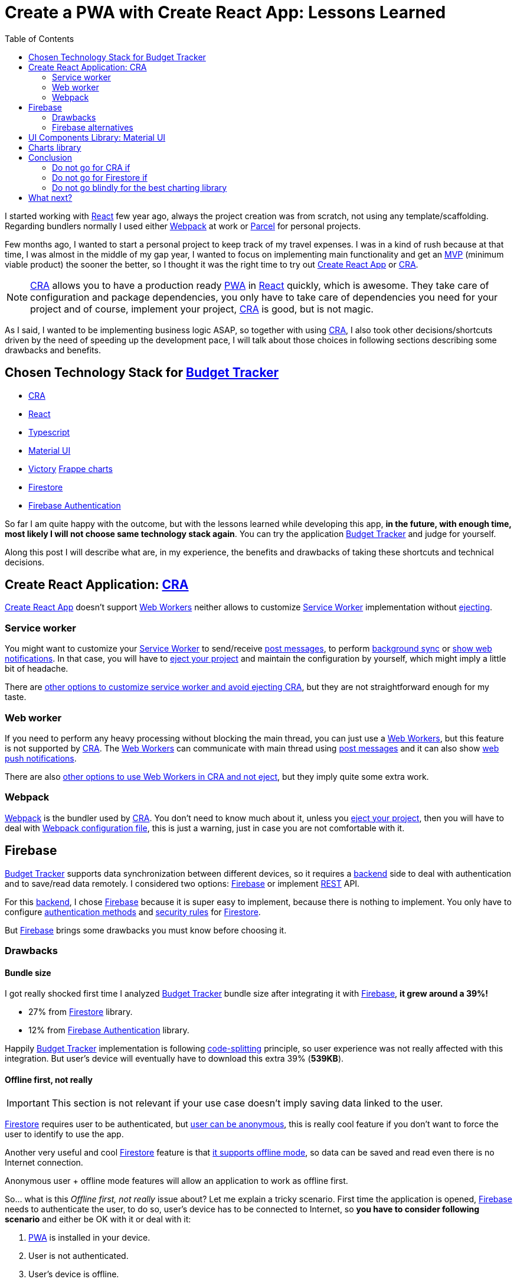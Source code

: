 = Create a PWA with Create React App: Lessons Learned
:date: 2019-11-04
:updated: 2020-06-10
:lang: en
:keywords: React, Typescript, CRA, PWA, Create React App, Firebase, Firestore, Svelte, Sapper
:link: https://btapp.netlify.com
:description: Lessons learned while developing a PWA with CRA: Budget Tracker
:toc:
:React: https://reactjs.org[React,window=_blank]
:Webpack: https://webpack.js.org[Webpack,window=_blank]
:Parcel: https://parceljs.org[Parcel,window=_blank]
:CRA: https://create-react-app.dev[CRA,window=_blank]
:CRALong: https://create-react-app.dev[Create React App,window=_blank]
:PWA: https://developers.google.com/web/progressive-web-apps/[PWA,window=_blank]
:Typescript: https://www.typescriptlang.org[Typescript,window=_blank]
:material-ui: https://material-ui.com[Material UI,window=_blank]
:frappe: https://frappe.io/charts[Frappe charts,window=_blank]
:btapp: https://btapp.netlify.com[Budget Tracker,window=_blank]
:sw: https://developers.google.com/web/fundamentals/primers/service-workers[Service Worker,window=_blank]
:firestore: https://firebase.google.com/docs/firestore[Firestore,window=_blank]
:firebase-auth: https://firebase.google.com/docs/auth[Firebase Authentication,window=_blank]
:ww: https://developer.mozilla.org/en-US/docs/Web/API/Web_Workers_API/Using_web_workers[Web Workers,window=_blank]
:indexeddb: https://developer.mozilla.org/en-US/docs/Web/API/IndexedDB_API[IndexedDB,window=_blank]
:Svelte: https://svelte.dev[Svelte,window=_blank]
:Sapper: https://sapper.svelte.dev[Sapper,window=_blank]
:firebase: https://firebase.google.com/[Firebase,window=_blank]

I started working with {React} few year ago, always the project creation was from scratch, not using any template/scaffolding. Regarding bundlers normally I used either {Webpack} at work or {Parcel} for personal projects.

Few months ago, I wanted to start a personal project to keep track of my travel expenses. I was in a kind of rush because at that time, I was almost in the middle of my gap year, I wanted to focus on implementing main functionality and get an https://en.wikipedia.org/wiki/Minimum_viable_product[MVP] (minimum viable product) the sooner the better, so I thought it was the right time to try out {CRALong} or {CRA}.

NOTE: {CRA} allows you to have a production ready {PWA} in {React} quickly, which is awesome. They take care of configuration and package dependencies, you only have to take care of dependencies you need for your project and of course, implement your project, {CRA} is good, but is not magic.

As I said, I wanted to be implementing business logic ASAP, so together with using {CRA}, I also took other decisions/shortcuts driven by the need of speeding up the development pace, I will talk about those choices in following sections describing some drawbacks and benefits.

== Chosen Technology Stack for {btapp}

* {CRA}
* {React}
* {Typescript}
* {material-ui}
* [line-through]#https://formidable.com/open-source/victory[Victory]# {frappe}
* {firestore}
* {firebase-auth}

So far I am quite happy with the outcome, but with the lessons learned while developing this app, *in the future, with enough time, most likely I will not choose same technology stack again*. You can try the application {btapp} and judge for yourself.

Along this post I will describe what are, in my experience, the benefits and drawbacks of taking these shortcuts and technical decisions.

== Create React Application: {CRA}

{CRALong} doesn’t support {ww} neither allows to customize {sw} implementation without https://stackoverflow.com/questions/49737652/what-does-eject-do-in-create-react-app[ejecting].

=== Service worker

You might want to customize your {sw} to send/receive https://developer.mozilla.org/en-US/docs/Web/API/Client/postMessage[post messages], to perform https://wicg.github.io/BackgroundSync/spec/[background sync] or https://developer.mozilla.org/en/docs/Web/API/notification[show web notifications]. In that case, you will have to https://stackoverflow.com/questions/49737652/what-does-eject-do-in-create-react-app[eject your project] and maintain the configuration by yourself, which might imply a little bit of headache.

There are https://www.freecodecamp.org/news/how-to-customize-service-workers-with-create-react-app-4424dda6210c/[other options to customize service worker and avoid ejecting CRA], but they are not straightforward enough for my taste.

=== Web worker

If you need to perform any heavy processing without blocking the main thread, you can just use a {ww}, but this feature is not supported by {CRA}. The {ww} can communicate with main thread using https://developer.mozilla.org/en-US/docs/Web/API/Client/postMessage[post messages] and it can also show https://medium.com/young-coder/a-simple-introduction-to-web-workers-in-javascript-b3504f9d9d1c[web push notifications].

There are also https://medium.com/@danilog1905/how-to-use-web-workers-with-react-create-app-and-not-ejecting-in-the-attempt-3718d2a1166b[other options to use Web Workers in CRA and not eject], but they imply quite some extra work.

=== Webpack

{Webpack} is the bundler used by {CRA}. You don’t need to know much about it, unless you https://stackoverflow.com/questions/49737652/what-does-eject-do-in-create-react-app[eject your project], then you will have to deal with https://webpack.js.org/configuration/[Webpack configuration file], this is just a warning, just in case you are not comfortable with it.

== Firebase

{btapp} supports data synchronization between different devices, so it requires a https://en.wikipedia.org/wiki/Front_and_back_ends[backend] side to deal with authentication and to save/read data remotely. I considered two options: {firebase} or implement https://en.wikipedia.org/wiki/Representational_state_transfer[REST] API.

For this https://en.wikipedia.org/wiki/Front_and_back_ends[backend], I chose {firebase} because it is super easy to implement, because there is nothing to implement. You only have to configure https://support.google.com/firebase/answer/6400716?hl=en[authentication methods] and https://firebase.google.com/docs/firestore/security/get-started[security rules] for {firestore}.

But {firebase} brings some drawbacks you must know before choosing it.

=== Drawbacks

==== Bundle size

I got really shocked first time I analyzed {btapp} bundle size after integrating it with {firebase}, *it grew around a 39%!*

* 27% from {firestore} library.
* 12% from {firebase-auth} library.

Happily {btapp} implementation is following https://reactjs.org/docs/code-splitting.html[code-splitting] principle, so user experience was not really affected with this integration. But user’s device will eventually have to download this extra 39% (*539KB*).

==== Offline first, not really

IMPORTANT: This section is not relevant if your use case doesn’t imply saving data linked to the user.

{firestore} requires user to be authenticated, but https://firebase.google.com/docs/auth/web/anonymous-auth[user can be anonymous], this is really cool feature if you don’t want to force the user to identify to use the app.

Another very useful and cool {firestore} feature is that https://firebase.google.com/docs/firestore/manage-data/enable-offline[it supports offline mode], so data can be saved and read even there is no Internet connection.

Anonymous user + offline mode features will allow an application to work as offline first.

So… what is this _Offline first, not really_ issue about? Let me explain a tricky scenario. First time the application is opened, {firebase} needs to authenticate the user, to do so, user’s device has to be connected to Internet, so *you have to consider following scenario* and either be OK with it or deal with it:

. {PWA} is installed in your device.
. User is not authenticated.
. User’s device is offline.
. User opens the {PWA} and tries to save some data.
. *That data won’t be saved correctly*, because there is no user to link the data with, not even an anonymous user, because application needs to call {firebase} API to create an anonymous user.

This is not big deal, because it will seldom occur. If you want to deal with it anyway, check next section explaining how and why I did deal with this scenario.

===== How did I deal with this issue with Budget Tracker?

First of all, this *might not be an issue for your use case*, because it will happen only first time application is loaded. I just wanted {btapp} to be fully offline first, because it brings other benefits.

====== Implementation details

* Implement 2 persistence layers: Local ({indexeddb}) and Remote ({firestore}).
* Save always data locally, regardless user authentication status.
* If there is any authenticated user, after saving to local layer, propagate same action to remote layer ({firestore}) asynchronously.

====== Benefits

* If user is not authenticated, {btapp} won’t load {firestore} client bundle. As I explained before, it is 27% of application size.
* Application reads and writes are faster, because latest valid data is always saved locally.
** *Clarification*: Save data in {firestore} is also fast, because data is also cached locally, but it does a little bit more than just saving to {indexeddb} and you need an authenticated user.

You can find a https://github.com/carlosvin/budget-tracker/blob/master/doc/preformance.md#desktop-slow-clear-storage-0-budgets-1[more detailed performance report], where I analyze 3 different implementations:

. Only {firestore} client.
. Local ({indexeddb}) and remote ({firestore}) persistence layers.
. Same as previous one, but remote layer implemented in service worker.

The performance results were in general better for option 2.

==== Data model

Firestore API is easy and intuitive, I really like it, but don’t assume it will have same features as other document DBs or SQL DBs.

Check if https://googleapis.github.io/google-cloud-dotnet/docs/Google.Cloud.Firestore/datamodel.html[Firestore limitations] fit into your data model, or if it is not too late, define your data model following https://cloud.google.com/firestore/docs/best-practices[Firestore best practices] and having those limitations in mind.

=== Firebase alternatives

Besides implementing a https://en.wikipedia.org/wiki/Representational_state_transfer[REST] API, there are other services similar to {firebase} with smaller client bundle size and other features which might fit better to your requirements.

Consider other alternatives:

* Based on http://couchdb.apache.org/[Apache CouchDB]: https://pouchdb.com[PouchDB], https://en.wikipedia.org/wiki/Cloudant[Cloudant].
* Based on https://parseplatform.org/[Parse server]: https://www.back4app.com[back4apps].

== UI Components Library: {material-ui}

I chose {material-ui}.

[quote, {material-ui}, from their web]
React components for faster and easier web development. Build your own design system, or start with Material Design.

There were two reasons which drove me to use {material-ui}:

* To create simple UI components which are accessible, https://material-ui.com/guides/responsive-ui/#responsive-ui[responsive] and with a consistent design is tricky and time consuming.
* It has SVG set of https://material-ui.com/components/material-icons/[Material Icons]. {btapp} allows to create categories defined by a name and a selectable icon, so this icon set was really convenient.

There are some *drawbacks*, not very important in my opinion, maybe the most annoying for me is the first one:

* https://jestjs.io/docs/en/snapshot-testing[Jest Snapshots] + {material-ui}: The snapshots are generated with {material-ui} CSS class names, but CSS classes order might not be deterministic, so a test might pass in your local host but not in https://en.wikipedia.org/wiki/Continuous_integration[CI] host. They are working on solve https://github.com/mui-org/material-ui/issues/14357[this issue, more info at github].
* Performance: There are some performance https://github.com/mui-org/material-ui/issues?utf8=%E2%9C%93&q=is%3Aissue+is%3Aopen+performance[issues in Github]. During last months, whilst I’ve been using this library, I can say they are working hard on fix them and bring new features.
* UI components libraries are complex and do quite a lot work, so most of them are quite heavy. https://bundlephobia.com/result?p=@material-ui/core@4.5.2[Material UI bundle size weights: 304.2kB minified]. You can find some https://material-ui.com/guides/minimizing-bundle-size[recommendations to reduce bundle size at Material UI website].

== Charts library

Many of the chart libraries I’ve found are really powerful and complete, but they are also heavy because they depend on other third party libraries like https://d3js.org/[D3].

Initially I chose https://formidable.com/open-source/victory[Victory], but I realized that I only needed charts to show percentages and time series and https://formidable.com/open-source/victory[Victory]’s https://bundlephobia.com/result?p=victory@33.1.2[bundle size is 468KB minified].

After quick search in the Internet I discovered other lighter alternatives:

* {frappe} https://bundlephobia.com/result?p=frappe-charts@1.3.0[63KB minified].
* https://gionkunz.github.io/chartist-js[Chartist] https://bundlephobia.com/result?p=chartist@0.11.4[39KB minified].

I tried them and I liked both. I chose {frappe} because I thought its default color scheme fits better with {btapp} theme.

Both libraries come with more chart types than just bars and XY axis, take a quick look at their websites if you are interested about their supported chart set and to check how they look like.

== Conclusion

I will try to come up with a conclusion better than: _"It depends"_, _"Your use case will tell you"_ and so on.

That said. It depends on your needs :p.

Seriously, let’s play _"do not go for … if …"_:

=== Do not go for CRA if

* You want to customize {sw} for https://developers.google.com/web/updates/2015/12/background-sync[Background sync] or https://developer.mozilla.org/en/docs/Web/API/notification[showing push notifications].
* You want to use {ww}.

=== Do not go for Firestore if

* You are aiming for your app to be hit by many users and you don’t know the estimated amount of reads/writes, otherwise you might get surprised with the bill. {firestore} scales like charm, maybe your budget doesn’t.
* Bundle size is critical for your web application. Remember that bundle size is not that critical if you are implementing a {PWA}, because your app files are cached.

=== Do not go blindly for the best charting library

First of all, check what kind of charts you need. In many applications you are OK with XY axis chart, time series, bars or pie charts. You can easily get an smaller bundle size by just using a simple charting library like {frappe} or https://gionkunz.github.io/chartist-js[Chartist]

TIP: Just check what are your requirements, if you are not sure about them, <<Chosen Technology Stack for {btapp}>> consists of awesome products which most likely will fit your use case.

== What next?

My next technology stack bet goes for {Svelte}/{Sapper}, it is promising project, the results for small projects are really impressive, mainly in regards to bundle size, it is ridiculously small and development experience is quick and intuitive.

I’ve created a tiny {PWA} to estimate https://currency-loss.netlify.com[currency exchange loss] when you go to a money changer shop: https://currency-loss.netlify.com[currency-loss.netlify.com]. Note, I got that app up and running in few hours, thanks to {Svelte}.
